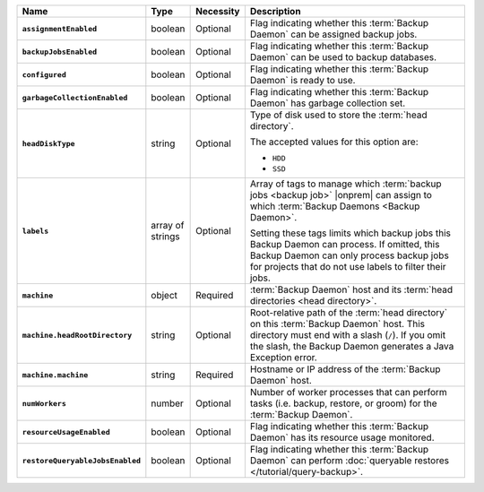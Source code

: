 .. list-table::
   :widths: 15 10 10 65
   :header-rows: 1
   :stub-columns: 1

   * - Name
     - Type
     - Necessity
     - Description

   * - ``assignmentEnabled``
     - boolean
     - Optional
     - Flag indicating whether this :term:`Backup Daemon` can be
       assigned backup jobs.

   * - ``backupJobsEnabled``
     - boolean
     - Optional
     - Flag indicating whether this :term:`Backup Daemon` can be used
       to backup databases.

   * - ``configured``
     - boolean
     - Optional
     - Flag indicating whether this :term:`Backup Daemon` is ready to
       use.

   * - ``garbageCollectionEnabled``
     - boolean
     - Optional
     - Flag indicating whether this :term:`Backup Daemon` has garbage
       collection set.

   * - ``headDiskType``
     - string
     - Optional
     - Type of disk used to store the :term:`head directory`.

       The accepted values for this option are:

       - ``HDD``
       - ``SSD``

   * - ``labels``
     - array of strings
     - Optional
     - Array of tags to manage which
       :term:`backup jobs <backup job>` |onprem| can assign to which
       :term:`Backup Daemons <Backup Daemon>`.

       Setting these tags limits which backup jobs this Backup Daemon
       can process. If omitted, this Backup Daemon can only process
       backup jobs for projects that do not use labels to filter their
       jobs.

   * - ``machine``
     - object
     - Required
     - :term:`Backup Daemon` host and its
       :term:`head directories <head directory>`.

   * - ``machine.headRootDirectory``
     - string
     - Optional
     - Root-relative path of the :term:`head directory` on this
       :term:`Backup Daemon` host. This directory must end with a slash
       (``/``). If you omit the slash, the Backup Daemon generates a
       Java Exception error.

   * - ``machine.machine``
     - string
     - Required
     - Hostname or IP address of the :term:`Backup Daemon` host.

   * - ``numWorkers``
     - number
     - Optional
     - Number of worker processes that can perform tasks
       (i.e. backup, restore, or groom) for the :term:`Backup Daemon`.

   * - ``resourceUsageEnabled``
     - boolean
     - Optional
     - Flag indicating whether this :term:`Backup Daemon` has its
       resource usage monitored.

   * - ``restoreQueryableJobsEnabled``
     - boolean
     - Optional
     - Flag indicating whether this :term:`Backup Daemon` can perform
       :doc:`queryable restores </tutorial/query-backup>`.

